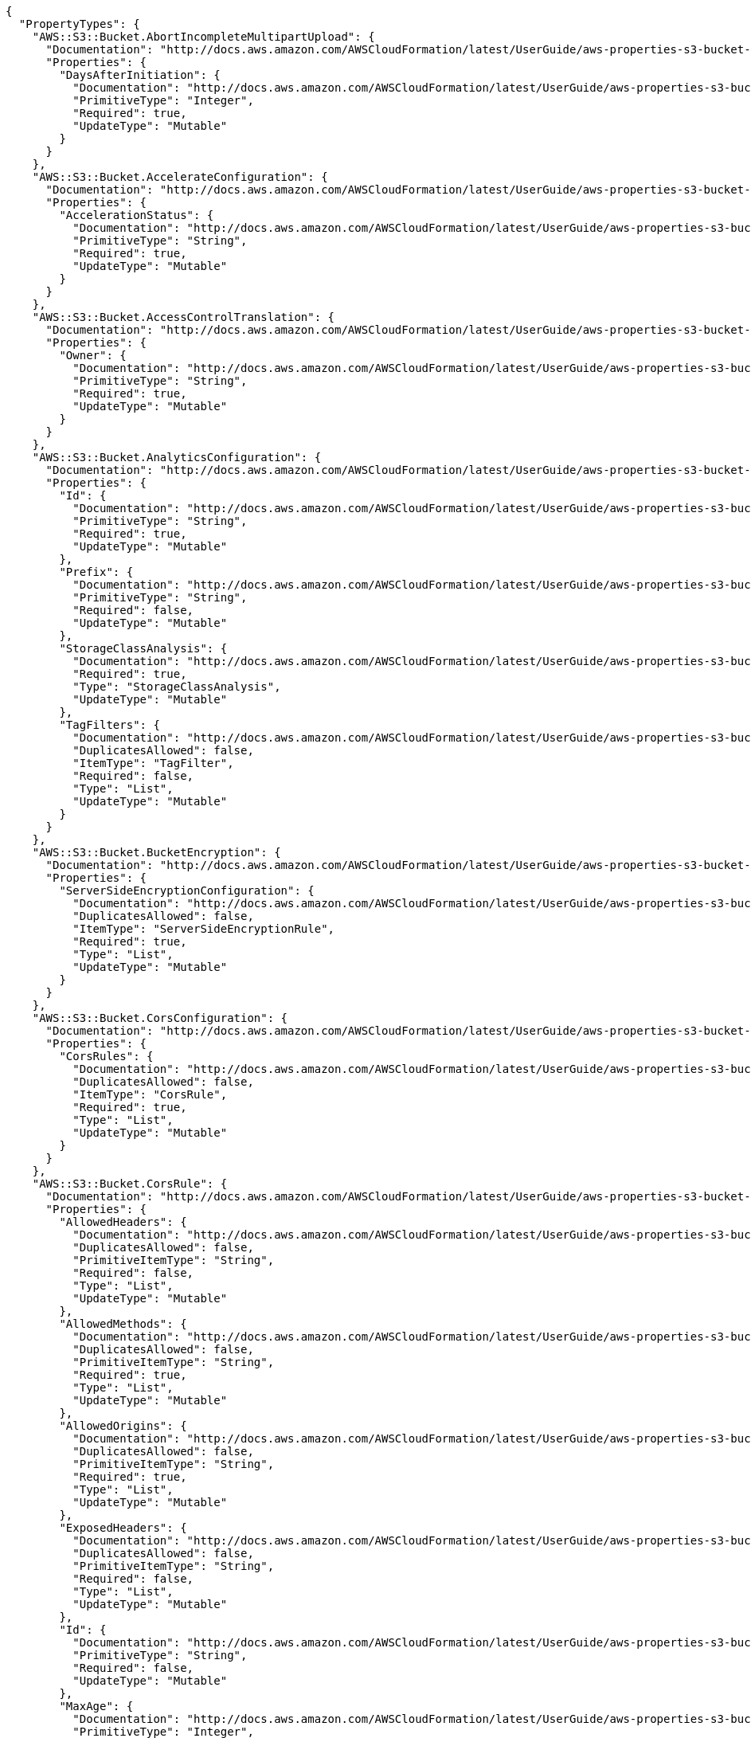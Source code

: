 [source,json]
----
{
  "PropertyTypes": {
    "AWS::S3::Bucket.AbortIncompleteMultipartUpload": {
      "Documentation": "http://docs.aws.amazon.com/AWSCloudFormation/latest/UserGuide/aws-properties-s3-bucket-abortincompletemultipartupload.html",
      "Properties": {
        "DaysAfterInitiation": {
          "Documentation": "http://docs.aws.amazon.com/AWSCloudFormation/latest/UserGuide/aws-properties-s3-bucket-abortincompletemultipartupload.html#cfn-s3-bucket-abortincompletemultipartupload-daysafterinitiation",
          "PrimitiveType": "Integer",
          "Required": true,
          "UpdateType": "Mutable"
        }
      }
    },
    "AWS::S3::Bucket.AccelerateConfiguration": {
      "Documentation": "http://docs.aws.amazon.com/AWSCloudFormation/latest/UserGuide/aws-properties-s3-bucket-accelerateconfiguration.html",
      "Properties": {
        "AccelerationStatus": {
          "Documentation": "http://docs.aws.amazon.com/AWSCloudFormation/latest/UserGuide/aws-properties-s3-bucket-accelerateconfiguration.html#cfn-s3-bucket-accelerateconfiguration-accelerationstatus",
          "PrimitiveType": "String",
          "Required": true,
          "UpdateType": "Mutable"
        }
      }
    },
    "AWS::S3::Bucket.AccessControlTranslation": {
      "Documentation": "http://docs.aws.amazon.com/AWSCloudFormation/latest/UserGuide/aws-properties-s3-bucket-accesscontroltranslation.html",
      "Properties": {
        "Owner": {
          "Documentation": "http://docs.aws.amazon.com/AWSCloudFormation/latest/UserGuide/aws-properties-s3-bucket-accesscontroltranslation.html#cfn-s3-bucket-accesscontroltranslation-owner",
          "PrimitiveType": "String",
          "Required": true,
          "UpdateType": "Mutable"
        }
      }
    },
    "AWS::S3::Bucket.AnalyticsConfiguration": {
      "Documentation": "http://docs.aws.amazon.com/AWSCloudFormation/latest/UserGuide/aws-properties-s3-bucket-analyticsconfiguration.html",
      "Properties": {
        "Id": {
          "Documentation": "http://docs.aws.amazon.com/AWSCloudFormation/latest/UserGuide/aws-properties-s3-bucket-analyticsconfiguration.html#cfn-s3-bucket-analyticsconfiguration-id",
          "PrimitiveType": "String",
          "Required": true,
          "UpdateType": "Mutable"
        },
        "Prefix": {
          "Documentation": "http://docs.aws.amazon.com/AWSCloudFormation/latest/UserGuide/aws-properties-s3-bucket-analyticsconfiguration.html#cfn-s3-bucket-analyticsconfiguration-prefix",
          "PrimitiveType": "String",
          "Required": false,
          "UpdateType": "Mutable"
        },
        "StorageClassAnalysis": {
          "Documentation": "http://docs.aws.amazon.com/AWSCloudFormation/latest/UserGuide/aws-properties-s3-bucket-analyticsconfiguration.html#cfn-s3-bucket-analyticsconfiguration-storageclassanalysis",
          "Required": true,
          "Type": "StorageClassAnalysis",
          "UpdateType": "Mutable"
        },
        "TagFilters": {
          "Documentation": "http://docs.aws.amazon.com/AWSCloudFormation/latest/UserGuide/aws-properties-s3-bucket-analyticsconfiguration.html#cfn-s3-bucket-analyticsconfiguration-tagfilters",
          "DuplicatesAllowed": false,
          "ItemType": "TagFilter",
          "Required": false,
          "Type": "List",
          "UpdateType": "Mutable"
        }
      }
    },
    "AWS::S3::Bucket.BucketEncryption": {
      "Documentation": "http://docs.aws.amazon.com/AWSCloudFormation/latest/UserGuide/aws-properties-s3-bucket-bucketencryption.html",
      "Properties": {
        "ServerSideEncryptionConfiguration": {
          "Documentation": "http://docs.aws.amazon.com/AWSCloudFormation/latest/UserGuide/aws-properties-s3-bucket-bucketencryption.html#cfn-s3-bucket-bucketencryption-serversideencryptionconfiguration",
          "DuplicatesAllowed": false,
          "ItemType": "ServerSideEncryptionRule",
          "Required": true,
          "Type": "List",
          "UpdateType": "Mutable"
        }
      }
    },
    "AWS::S3::Bucket.CorsConfiguration": {
      "Documentation": "http://docs.aws.amazon.com/AWSCloudFormation/latest/UserGuide/aws-properties-s3-bucket-cors.html",
      "Properties": {
        "CorsRules": {
          "Documentation": "http://docs.aws.amazon.com/AWSCloudFormation/latest/UserGuide/aws-properties-s3-bucket-cors.html#cfn-s3-bucket-cors-corsrule",
          "DuplicatesAllowed": false,
          "ItemType": "CorsRule",
          "Required": true,
          "Type": "List",
          "UpdateType": "Mutable"
        }
      }
    },
    "AWS::S3::Bucket.CorsRule": {
      "Documentation": "http://docs.aws.amazon.com/AWSCloudFormation/latest/UserGuide/aws-properties-s3-bucket-cors-corsrule.html",
      "Properties": {
        "AllowedHeaders": {
          "Documentation": "http://docs.aws.amazon.com/AWSCloudFormation/latest/UserGuide/aws-properties-s3-bucket-cors-corsrule.html#cfn-s3-bucket-cors-corsrule-allowedheaders",
          "DuplicatesAllowed": false,
          "PrimitiveItemType": "String",
          "Required": false,
          "Type": "List",
          "UpdateType": "Mutable"
        },
        "AllowedMethods": {
          "Documentation": "http://docs.aws.amazon.com/AWSCloudFormation/latest/UserGuide/aws-properties-s3-bucket-cors-corsrule.html#cfn-s3-bucket-cors-corsrule-allowedmethods",
          "DuplicatesAllowed": false,
          "PrimitiveItemType": "String",
          "Required": true,
          "Type": "List",
          "UpdateType": "Mutable"
        },
        "AllowedOrigins": {
          "Documentation": "http://docs.aws.amazon.com/AWSCloudFormation/latest/UserGuide/aws-properties-s3-bucket-cors-corsrule.html#cfn-s3-bucket-cors-corsrule-allowedorigins",
          "DuplicatesAllowed": false,
          "PrimitiveItemType": "String",
          "Required": true,
          "Type": "List",
          "UpdateType": "Mutable"
        },
        "ExposedHeaders": {
          "Documentation": "http://docs.aws.amazon.com/AWSCloudFormation/latest/UserGuide/aws-properties-s3-bucket-cors-corsrule.html#cfn-s3-bucket-cors-corsrule-exposedheaders",
          "DuplicatesAllowed": false,
          "PrimitiveItemType": "String",
          "Required": false,
          "Type": "List",
          "UpdateType": "Mutable"
        },
        "Id": {
          "Documentation": "http://docs.aws.amazon.com/AWSCloudFormation/latest/UserGuide/aws-properties-s3-bucket-cors-corsrule.html#cfn-s3-bucket-cors-corsrule-id",
          "PrimitiveType": "String",
          "Required": false,
          "UpdateType": "Mutable"
        },
        "MaxAge": {
          "Documentation": "http://docs.aws.amazon.com/AWSCloudFormation/latest/UserGuide/aws-properties-s3-bucket-cors-corsrule.html#cfn-s3-bucket-cors-corsrule-maxage",
          "PrimitiveType": "Integer",
          "Required": false,
          "UpdateType": "Mutable"
        }
      }
    },
    "AWS::S3::Bucket.DataExport": {
      "Documentation": "http://docs.aws.amazon.com/AWSCloudFormation/latest/UserGuide/aws-properties-s3-bucket-dataexport.html",
      "Properties": {
        "Destination": {
          "Documentation": "http://docs.aws.amazon.com/AWSCloudFormation/latest/UserGuide/aws-properties-s3-bucket-dataexport.html#cfn-s3-bucket-dataexport-destination",
          "Required": true,
          "Type": "Destination",
          "UpdateType": "Mutable"
        },
        "OutputSchemaVersion": {
          "Documentation": "http://docs.aws.amazon.com/AWSCloudFormation/latest/UserGuide/aws-properties-s3-bucket-dataexport.html#cfn-s3-bucket-dataexport-outputschemaversion",
          "PrimitiveType": "String",
          "Required": true,
          "UpdateType": "Mutable"
        }
      }
    },
    "AWS::S3::Bucket.Destination": {
      "Documentation": "http://docs.aws.amazon.com/AWSCloudFormation/latest/UserGuide/aws-properties-s3-bucket-destination.html",
      "Properties": {
        "BucketAccountId": {
          "Documentation": "http://docs.aws.amazon.com/AWSCloudFormation/latest/UserGuide/aws-properties-s3-bucket-destination.html#cfn-s3-bucket-destination-bucketaccountid",
          "PrimitiveType": "String",
          "Required": false,
          "UpdateType": "Mutable"
        },
        "BucketArn": {
          "Documentation": "http://docs.aws.amazon.com/AWSCloudFormation/latest/UserGuide/aws-properties-s3-bucket-destination.html#cfn-s3-bucket-destination-bucketarn",
          "PrimitiveType": "String",
          "Required": true,
          "UpdateType": "Mutable"
        },
        "Format": {
          "Documentation": "http://docs.aws.amazon.com/AWSCloudFormation/latest/UserGuide/aws-properties-s3-bucket-destination.html#cfn-s3-bucket-destination-format",
          "PrimitiveType": "String",
          "Required": true,
          "UpdateType": "Mutable"
        },
        "Prefix": {
          "Documentation": "http://docs.aws.amazon.com/AWSCloudFormation/latest/UserGuide/aws-properties-s3-bucket-destination.html#cfn-s3-bucket-destination-prefix",
          "PrimitiveType": "String",
          "Required": false,
          "UpdateType": "Mutable"
        }
      }
    },
    "AWS::S3::Bucket.EncryptionConfiguration": {
      "Documentation": "http://docs.aws.amazon.com/AWSCloudFormation/latest/UserGuide/aws-properties-s3-bucket-encryptionconfiguration.html",
      "Properties": {
        "ReplicaKmsKeyID": {
          "Documentation": "http://docs.aws.amazon.com/AWSCloudFormation/latest/UserGuide/aws-properties-s3-bucket-encryptionconfiguration.html#cfn-s3-bucket-encryptionconfiguration-replicakmskeyid",
          "PrimitiveType": "String",
          "Required": true,
          "UpdateType": "Mutable"
        }
      }
    },
    "AWS::S3::Bucket.FilterRule": {
      "Documentation": "http://docs.aws.amazon.com/AWSCloudFormation/latest/UserGuide/aws-properties-s3-bucket-notificationconfiguration-config-filter-s3key-rules.html",
      "Properties": {
        "Name": {
          "Documentation": "http://docs.aws.amazon.com/AWSCloudFormation/latest/UserGuide/aws-properties-s3-bucket-notificationconfiguration-config-filter-s3key-rules.html#cfn-s3-bucket-notificationconfiguraiton-config-filter-s3key-rules-name",
          "PrimitiveType": "String",
          "Required": true,
          "UpdateType": "Mutable"
        },
        "Value": {
          "Documentation": "http://docs.aws.amazon.com/AWSCloudFormation/latest/UserGuide/aws-properties-s3-bucket-notificationconfiguration-config-filter-s3key-rules.html#cfn-s3-bucket-notificationconfiguraiton-config-filter-s3key-rules-value",
          "PrimitiveType": "String",
          "Required": true,
          "UpdateType": "Mutable"
        }
      }
    },
    "AWS::S3::Bucket.InventoryConfiguration": {
      "Documentation": "http://docs.aws.amazon.com/AWSCloudFormation/latest/UserGuide/aws-properties-s3-bucket-inventoryconfiguration.html",
      "Properties": {
        "Destination": {
          "Documentation": "http://docs.aws.amazon.com/AWSCloudFormation/latest/UserGuide/aws-properties-s3-bucket-inventoryconfiguration.html#cfn-s3-bucket-inventoryconfiguration-destination",
          "Required": true,
          "Type": "Destination",
          "UpdateType": "Mutable"
        },
        "Enabled": {
          "Documentation": "http://docs.aws.amazon.com/AWSCloudFormation/latest/UserGuide/aws-properties-s3-bucket-inventoryconfiguration.html#cfn-s3-bucket-inventoryconfiguration-enabled",
          "PrimitiveType": "Boolean",
          "Required": true,
          "UpdateType": "Mutable"
        },
        "Id": {
          "Documentation": "http://docs.aws.amazon.com/AWSCloudFormation/latest/UserGuide/aws-properties-s3-bucket-inventoryconfiguration.html#cfn-s3-bucket-inventoryconfiguration-id",
          "PrimitiveType": "String",
          "Required": true,
          "UpdateType": "Mutable"
        },
        "IncludedObjectVersions": {
          "Documentation": "http://docs.aws.amazon.com/AWSCloudFormation/latest/UserGuide/aws-properties-s3-bucket-inventoryconfiguration.html#cfn-s3-bucket-inventoryconfiguration-includedobjectversions",
          "PrimitiveType": "String",
          "Required": true,
          "UpdateType": "Mutable"
        },
        "OptionalFields": {
          "Documentation": "http://docs.aws.amazon.com/AWSCloudFormation/latest/UserGuide/aws-properties-s3-bucket-inventoryconfiguration.html#cfn-s3-bucket-inventoryconfiguration-optionalfields",
          "DuplicatesAllowed": false,
          "PrimitiveItemType": "String",
          "Required": false,
          "Type": "List",
          "UpdateType": "Mutable"
        },
        "Prefix": {
          "Documentation": "http://docs.aws.amazon.com/AWSCloudFormation/latest/UserGuide/aws-properties-s3-bucket-inventoryconfiguration.html#cfn-s3-bucket-inventoryconfiguration-prefix",
          "PrimitiveType": "String",
          "Required": false,
          "UpdateType": "Mutable"
        },
        "ScheduleFrequency": {
          "Documentation": "http://docs.aws.amazon.com/AWSCloudFormation/latest/UserGuide/aws-properties-s3-bucket-inventoryconfiguration.html#cfn-s3-bucket-inventoryconfiguration-schedulefrequency",
          "PrimitiveType": "String",
          "Required": true,
          "UpdateType": "Mutable"
        }
      }
    },
    "AWS::S3::Bucket.LambdaConfiguration": {
      "Documentation": "http://docs.aws.amazon.com/AWSCloudFormation/latest/UserGuide/aws-properties-s3-bucket-notificationconfig-lambdaconfig.html",
      "Properties": {
        "Event": {
          "Documentation": "http://docs.aws.amazon.com/AWSCloudFormation/latest/UserGuide/aws-properties-s3-bucket-notificationconfig-lambdaconfig.html#cfn-s3-bucket-notificationconfig-lambdaconfig-event",
          "PrimitiveType": "String",
          "Required": true,
          "UpdateType": "Mutable"
        },
        "Filter": {
          "Documentation": "http://docs.aws.amazon.com/AWSCloudFormation/latest/UserGuide/aws-properties-s3-bucket-notificationconfig-lambdaconfig.html#cfn-s3-bucket-notificationconfig-lambdaconfig-filter",
          "Required": false,
          "Type": "NotificationFilter",
          "UpdateType": "Mutable"
        },
        "Function": {
          "Documentation": "http://docs.aws.amazon.com/AWSCloudFormation/latest/UserGuide/aws-properties-s3-bucket-notificationconfig-lambdaconfig.html#cfn-s3-bucket-notificationconfig-lambdaconfig-function",
          "PrimitiveType": "String",
          "Required": true,
          "UpdateType": "Mutable"
        }
      }
    },
    "AWS::S3::Bucket.LifecycleConfiguration": {
      "Documentation": "http://docs.aws.amazon.com/AWSCloudFormation/latest/UserGuide/aws-properties-s3-bucket-lifecycleconfig.html",
      "Properties": {
        "Rules": {
          "Documentation": "http://docs.aws.amazon.com/AWSCloudFormation/latest/UserGuide/aws-properties-s3-bucket-lifecycleconfig.html#cfn-s3-bucket-lifecycleconfig-rules",
          "DuplicatesAllowed": false,
          "ItemType": "Rule",
          "Required": true,
          "Type": "List",
          "UpdateType": "Mutable"
        }
      }
    },
    "AWS::S3::Bucket.LoggingConfiguration": {
      "Documentation": "http://docs.aws.amazon.com/AWSCloudFormation/latest/UserGuide/aws-properties-s3-bucket-loggingconfig.html",
      "Properties": {
        "DestinationBucketName": {
          "Documentation": "http://docs.aws.amazon.com/AWSCloudFormation/latest/UserGuide/aws-properties-s3-bucket-loggingconfig.html#cfn-s3-bucket-loggingconfig-destinationbucketname",
          "PrimitiveType": "String",
          "Required": false,
          "UpdateType": "Mutable"
        },
        "LogFilePrefix": {
          "Documentation": "http://docs.aws.amazon.com/AWSCloudFormation/latest/UserGuide/aws-properties-s3-bucket-loggingconfig.html#cfn-s3-bucket-loggingconfig-logfileprefix",
          "PrimitiveType": "String",
          "Required": false,
          "UpdateType": "Mutable"
        }
      }
    },
    "AWS::S3::Bucket.MetricsConfiguration": {
      "Documentation": "http://docs.aws.amazon.com/AWSCloudFormation/latest/UserGuide/aws-properties-s3-bucket-metricsconfiguration.html",
      "Properties": {
        "Id": {
          "Documentation": "http://docs.aws.amazon.com/AWSCloudFormation/latest/UserGuide/aws-properties-s3-bucket-metricsconfiguration.html#cfn-s3-bucket-metricsconfiguration-id",
          "PrimitiveType": "String",
          "Required": true,
          "UpdateType": "Mutable"
        },
        "Prefix": {
          "Documentation": "http://docs.aws.amazon.com/AWSCloudFormation/latest/UserGuide/aws-properties-s3-bucket-metricsconfiguration.html#cfn-s3-bucket-metricsconfiguration-prefix",
          "PrimitiveType": "String",
          "Required": false,
          "UpdateType": "Mutable"
        },
        "TagFilters": {
          "Documentation": "http://docs.aws.amazon.com/AWSCloudFormation/latest/UserGuide/aws-properties-s3-bucket-metricsconfiguration.html#cfn-s3-bucket-metricsconfiguration-tagfilters",
          "DuplicatesAllowed": false,
          "ItemType": "TagFilter",
          "Required": false,
          "Type": "List",
          "UpdateType": "Mutable"
        }
      }
    },
    "AWS::S3::Bucket.NoncurrentVersionTransition": {
      "Documentation": "http://docs.aws.amazon.com/AWSCloudFormation/latest/UserGuide/aws-properties-s3-bucket-lifecycleconfig-rule-noncurrentversiontransition.html",
      "Properties": {
        "StorageClass": {
          "Documentation": "http://docs.aws.amazon.com/AWSCloudFormation/latest/UserGuide/aws-properties-s3-bucket-lifecycleconfig-rule-noncurrentversiontransition.html#cfn-s3-bucket-lifecycleconfig-rule-noncurrentversiontransition-storageclass",
          "PrimitiveType": "String",
          "Required": true,
          "UpdateType": "Mutable"
        },
        "TransitionInDays": {
          "Documentation": "http://docs.aws.amazon.com/AWSCloudFormation/latest/UserGuide/aws-properties-s3-bucket-lifecycleconfig-rule-noncurrentversiontransition.html#cfn-s3-bucket-lifecycleconfig-rule-noncurrentversiontransition-transitionindays",
          "PrimitiveType": "Integer",
          "Required": true,
          "UpdateType": "Mutable"
        }
      }
    },
    "AWS::S3::Bucket.NotificationConfiguration": {
      "Documentation": "http://docs.aws.amazon.com/AWSCloudFormation/latest/UserGuide/aws-properties-s3-bucket-notificationconfig.html",
      "Properties": {
        "LambdaConfigurations": {
          "Documentation": "http://docs.aws.amazon.com/AWSCloudFormation/latest/UserGuide/aws-properties-s3-bucket-notificationconfig.html#cfn-s3-bucket-notificationconfig-lambdaconfig",
          "DuplicatesAllowed": false,
          "ItemType": "LambdaConfiguration",
          "Required": false,
          "Type": "List",
          "UpdateType": "Mutable"
        },
        "QueueConfigurations": {
          "Documentation": "http://docs.aws.amazon.com/AWSCloudFormation/latest/UserGuide/aws-properties-s3-bucket-notificationconfig.html#cfn-s3-bucket-notificationconfig-queueconfig",
          "DuplicatesAllowed": false,
          "ItemType": "QueueConfiguration",
          "Required": false,
          "Type": "List",
          "UpdateType": "Mutable"
        },
        "TopicConfigurations": {
          "Documentation": "http://docs.aws.amazon.com/AWSCloudFormation/latest/UserGuide/aws-properties-s3-bucket-notificationconfig.html#cfn-s3-bucket-notificationconfig-topicconfig",
          "DuplicatesAllowed": false,
          "ItemType": "TopicConfiguration",
          "Required": false,
          "Type": "List",
          "UpdateType": "Mutable"
        }
      }
    },
    "AWS::S3::Bucket.NotificationFilter": {
      "Documentation": "http://docs.aws.amazon.com/AWSCloudFormation/latest/UserGuide/aws-properties-s3-bucket-notificationconfiguration-config-filter.html",
      "Properties": {
        "S3Key": {
          "Documentation": "http://docs.aws.amazon.com/AWSCloudFormation/latest/UserGuide/aws-properties-s3-bucket-notificationconfiguration-config-filter.html#cfn-s3-bucket-notificationconfiguraiton-config-filter-s3key",
          "Required": true,
          "Type": "S3KeyFilter",
          "UpdateType": "Mutable"
        }
      }
    },
    "AWS::S3::Bucket.PublicAccessBlockConfiguration": {
      "Documentation": "http://docs.aws.amazon.com/AWSCloudFormation/latest/UserGuide/aws-properties-s3-bucket-publicaccessblockconfiguration.html",
      "Properties": {
        "BlockPublicAcls": {
          "Documentation": "http://docs.aws.amazon.com/AWSCloudFormation/latest/UserGuide/aws-properties-s3-bucket-publicaccessblockconfiguration.html#cfn-s3-bucket-publicaccessblockconfiguration-blockpublicacls",
          "PrimitiveType": "Boolean",
          "Required": false,
          "UpdateType": "Mutable"
        },
        "BlockPublicPolicy": {
          "Documentation": "http://docs.aws.amazon.com/AWSCloudFormation/latest/UserGuide/aws-properties-s3-bucket-publicaccessblockconfiguration.html#cfn-s3-bucket-publicaccessblockconfiguration-blockpublicpolicy",
          "PrimitiveType": "Boolean",
          "Required": false,
          "UpdateType": "Mutable"
        },
        "IgnorePublicAcls": {
          "Documentation": "http://docs.aws.amazon.com/AWSCloudFormation/latest/UserGuide/aws-properties-s3-bucket-publicaccessblockconfiguration.html#cfn-s3-bucket-publicaccessblockconfiguration-ignorepublicacls",
          "PrimitiveType": "Boolean",
          "Required": false,
          "UpdateType": "Mutable"
        },
        "RestrictPublicBuckets": {
          "Documentation": "http://docs.aws.amazon.com/AWSCloudFormation/latest/UserGuide/aws-properties-s3-bucket-publicaccessblockconfiguration.html#cfn-s3-bucket-publicaccessblockconfiguration-restrictpublicbuckets",
          "PrimitiveType": "Boolean",
          "Required": false,
          "UpdateType": "Mutable"
        }
      }
    },
    "AWS::S3::Bucket.QueueConfiguration": {
      "Documentation": "http://docs.aws.amazon.com/AWSCloudFormation/latest/UserGuide/aws-properties-s3-bucket-notificationconfig-queueconfig.html",
      "Properties": {
        "Event": {
          "Documentation": "http://docs.aws.amazon.com/AWSCloudFormation/latest/UserGuide/aws-properties-s3-bucket-notificationconfig-queueconfig.html#cfn-s3-bucket-notificationconfig-queueconfig-event",
          "PrimitiveType": "String",
          "Required": true,
          "UpdateType": "Mutable"
        },
        "Filter": {
          "Documentation": "http://docs.aws.amazon.com/AWSCloudFormation/latest/UserGuide/aws-properties-s3-bucket-notificationconfig-queueconfig.html#cfn-s3-bucket-notificationconfig-queueconfig-filter",
          "Required": false,
          "Type": "NotificationFilter",
          "UpdateType": "Mutable"
        },
        "Queue": {
          "Documentation": "http://docs.aws.amazon.com/AWSCloudFormation/latest/UserGuide/aws-properties-s3-bucket-notificationconfig-queueconfig.html#cfn-s3-bucket-notificationconfig-queueconfig-queue",
          "PrimitiveType": "String",
          "Required": true,
          "UpdateType": "Mutable"
        }
      }
    },
    "AWS::S3::Bucket.RedirectAllRequestsTo": {
      "Documentation": "http://docs.aws.amazon.com/AWSCloudFormation/latest/UserGuide/aws-properties-s3-websiteconfiguration-redirectallrequeststo.html",
      "Properties": {
        "HostName": {
          "Documentation": "http://docs.aws.amazon.com/AWSCloudFormation/latest/UserGuide/aws-properties-s3-websiteconfiguration-redirectallrequeststo.html#cfn-s3-websiteconfiguration-redirectallrequeststo-hostname",
          "PrimitiveType": "String",
          "Required": true,
          "UpdateType": "Mutable"
        },
        "Protocol": {
          "Documentation": "http://docs.aws.amazon.com/AWSCloudFormation/latest/UserGuide/aws-properties-s3-websiteconfiguration-redirectallrequeststo.html#cfn-s3-websiteconfiguration-redirectallrequeststo-protocol",
          "PrimitiveType": "String",
          "Required": false,
          "UpdateType": "Mutable"
        }
      }
    },
    "AWS::S3::Bucket.RedirectRule": {
      "Documentation": "http://docs.aws.amazon.com/AWSCloudFormation/latest/UserGuide/aws-properties-s3-websiteconfiguration-routingrules-redirectrule.html",
      "Properties": {
        "HostName": {
          "Documentation": "http://docs.aws.amazon.com/AWSCloudFormation/latest/UserGuide/aws-properties-s3-websiteconfiguration-routingrules-redirectrule.html#cfn-s3-websiteconfiguration-redirectrule-hostname",
          "PrimitiveType": "String",
          "Required": false,
          "UpdateType": "Mutable"
        },
        "HttpRedirectCode": {
          "Documentation": "http://docs.aws.amazon.com/AWSCloudFormation/latest/UserGuide/aws-properties-s3-websiteconfiguration-routingrules-redirectrule.html#cfn-s3-websiteconfiguration-redirectrule-httpredirectcode",
          "PrimitiveType": "String",
          "Required": false,
          "UpdateType": "Mutable"
        },
        "Protocol": {
          "Documentation": "http://docs.aws.amazon.com/AWSCloudFormation/latest/UserGuide/aws-properties-s3-websiteconfiguration-routingrules-redirectrule.html#cfn-s3-websiteconfiguration-redirectrule-protocol",
          "PrimitiveType": "String",
          "Required": false,
          "UpdateType": "Mutable"
        },
        "ReplaceKeyPrefixWith": {
          "Documentation": "http://docs.aws.amazon.com/AWSCloudFormation/latest/UserGuide/aws-properties-s3-websiteconfiguration-routingrules-redirectrule.html#cfn-s3-websiteconfiguration-redirectrule-replacekeyprefixwith",
          "PrimitiveType": "String",
          "Required": false,
          "UpdateType": "Mutable"
        },
        "ReplaceKeyWith": {
          "Documentation": "http://docs.aws.amazon.com/AWSCloudFormation/latest/UserGuide/aws-properties-s3-websiteconfiguration-routingrules-redirectrule.html#cfn-s3-websiteconfiguration-redirectrule-replacekeywith",
          "PrimitiveType": "String",
          "Required": false,
          "UpdateType": "Mutable"
        }
      }
    },
    "AWS::S3::Bucket.ReplicationConfiguration": {
      "Documentation": "http://docs.aws.amazon.com/AWSCloudFormation/latest/UserGuide/aws-properties-s3-bucket-replicationconfiguration.html",
      "Properties": {
        "Role": {
          "Documentation": "http://docs.aws.amazon.com/AWSCloudFormation/latest/UserGuide/aws-properties-s3-bucket-replicationconfiguration.html#cfn-s3-bucket-replicationconfiguration-role",
          "PrimitiveType": "String",
          "Required": true,
          "UpdateType": "Mutable"
        },
        "Rules": {
          "Documentation": "http://docs.aws.amazon.com/AWSCloudFormation/latest/UserGuide/aws-properties-s3-bucket-replicationconfiguration.html#cfn-s3-bucket-replicationconfiguration-rules",
          "DuplicatesAllowed": false,
          "ItemType": "ReplicationRule",
          "Required": true,
          "Type": "List",
          "UpdateType": "Mutable"
        }
      }
    },
    "AWS::S3::Bucket.ReplicationDestination": {
      "Documentation": "http://docs.aws.amazon.com/AWSCloudFormation/latest/UserGuide/aws-properties-s3-bucket-replicationconfiguration-rules-destination.html",
      "Properties": {
        "AccessControlTranslation": {
          "Documentation": "http://docs.aws.amazon.com/AWSCloudFormation/latest/UserGuide/aws-properties-s3-bucket-replicationconfiguration-rules-destination.html#cfn-s3-bucket-replicationdestination-accesscontroltranslation",
          "Required": false,
          "Type": "AccessControlTranslation",
          "UpdateType": "Mutable"
        },
        "Account": {
          "Documentation": "http://docs.aws.amazon.com/AWSCloudFormation/latest/UserGuide/aws-properties-s3-bucket-replicationconfiguration-rules-destination.html#cfn-s3-bucket-replicationdestination-account",
          "PrimitiveType": "String",
          "Required": false,
          "UpdateType": "Mutable"
        },
        "Bucket": {
          "Documentation": "http://docs.aws.amazon.com/AWSCloudFormation/latest/UserGuide/aws-properties-s3-bucket-replicationconfiguration-rules-destination.html#cfn-s3-bucket-replicationconfiguration-rules-destination-bucket",
          "PrimitiveType": "String",
          "Required": true,
          "UpdateType": "Mutable"
        },
        "EncryptionConfiguration": {
          "Documentation": "http://docs.aws.amazon.com/AWSCloudFormation/latest/UserGuide/aws-properties-s3-bucket-replicationconfiguration-rules-destination.html#cfn-s3-bucket-replicationdestination-encryptionconfiguration",
          "Required": false,
          "Type": "EncryptionConfiguration",
          "UpdateType": "Mutable"
        },
        "StorageClass": {
          "Documentation": "http://docs.aws.amazon.com/AWSCloudFormation/latest/UserGuide/aws-properties-s3-bucket-replicationconfiguration-rules-destination.html#cfn-s3-bucket-replicationconfiguration-rules-destination-storageclass",
          "PrimitiveType": "String",
          "Required": false,
          "UpdateType": "Mutable"
        }
      }
    },
    "AWS::S3::Bucket.ReplicationRule": {
      "Documentation": "http://docs.aws.amazon.com/AWSCloudFormation/latest/UserGuide/aws-properties-s3-bucket-replicationconfiguration-rules.html",
      "Properties": {
        "Destination": {
          "Documentation": "http://docs.aws.amazon.com/AWSCloudFormation/latest/UserGuide/aws-properties-s3-bucket-replicationconfiguration-rules.html#cfn-s3-bucket-replicationconfiguration-rules-destination",
          "Required": true,
          "Type": "ReplicationDestination",
          "UpdateType": "Mutable"
        },
        "Id": {
          "Documentation": "http://docs.aws.amazon.com/AWSCloudFormation/latest/UserGuide/aws-properties-s3-bucket-replicationconfiguration-rules.html#cfn-s3-bucket-replicationconfiguration-rules-id",
          "PrimitiveType": "String",
          "Required": false,
          "UpdateType": "Mutable"
        },
        "Prefix": {
          "Documentation": "http://docs.aws.amazon.com/AWSCloudFormation/latest/UserGuide/aws-properties-s3-bucket-replicationconfiguration-rules.html#cfn-s3-bucket-replicationconfiguration-rules-prefix",
          "PrimitiveType": "String",
          "Required": true,
          "UpdateType": "Mutable"
        },
        "SourceSelectionCriteria": {
          "Documentation": "http://docs.aws.amazon.com/AWSCloudFormation/latest/UserGuide/aws-properties-s3-bucket-replicationconfiguration-rules.html#cfn-s3-bucket-replicationrule-sourceselectioncriteria",
          "Required": false,
          "Type": "SourceSelectionCriteria",
          "UpdateType": "Mutable"
        },
        "Status": {
          "Documentation": "http://docs.aws.amazon.com/AWSCloudFormation/latest/UserGuide/aws-properties-s3-bucket-replicationconfiguration-rules.html#cfn-s3-bucket-replicationconfiguration-rules-status",
          "PrimitiveType": "String",
          "Required": true,
          "UpdateType": "Mutable"
        }
      }
    },
    "AWS::S3::Bucket.RoutingRule": {
      "Documentation": "http://docs.aws.amazon.com/AWSCloudFormation/latest/UserGuide/aws-properties-s3-websiteconfiguration-routingrules.html",
      "Properties": {
        "RedirectRule": {
          "Documentation": "http://docs.aws.amazon.com/AWSCloudFormation/latest/UserGuide/aws-properties-s3-websiteconfiguration-routingrules.html#cfn-s3-websiteconfiguration-routingrules-redirectrule",
          "Required": true,
          "Type": "RedirectRule",
          "UpdateType": "Mutable"
        },
        "RoutingRuleCondition": {
          "Documentation": "http://docs.aws.amazon.com/AWSCloudFormation/latest/UserGuide/aws-properties-s3-websiteconfiguration-routingrules.html#cfn-s3-websiteconfiguration-routingrules-routingrulecondition",
          "Required": false,
          "Type": "RoutingRuleCondition",
          "UpdateType": "Mutable"
        }
      }
    },
    "AWS::S3::Bucket.RoutingRuleCondition": {
      "Documentation": "http://docs.aws.amazon.com/AWSCloudFormation/latest/UserGuide/aws-properties-s3-websiteconfiguration-routingrules-routingrulecondition.html",
      "Properties": {
        "HttpErrorCodeReturnedEquals": {
          "Documentation": "http://docs.aws.amazon.com/AWSCloudFormation/latest/UserGuide/aws-properties-s3-websiteconfiguration-routingrules-routingrulecondition.html#cfn-s3-websiteconfiguration-routingrules-routingrulecondition-httperrorcodereturnedequals",
          "PrimitiveType": "String",
          "Required": false,
          "UpdateType": "Mutable"
        },
        "KeyPrefixEquals": {
          "Documentation": "http://docs.aws.amazon.com/AWSCloudFormation/latest/UserGuide/aws-properties-s3-websiteconfiguration-routingrules-routingrulecondition.html#cfn-s3-websiteconfiguration-routingrules-routingrulecondition-keyprefixequals",
          "PrimitiveType": "String",
          "Required": false,
          "UpdateType": "Mutable"
        }
      }
    },
    "AWS::S3::Bucket.Rule": {
      "Documentation": "http://docs.aws.amazon.com/AWSCloudFormation/latest/UserGuide/aws-properties-s3-bucket-lifecycleconfig-rule.html",
      "Properties": {
        "AbortIncompleteMultipartUpload": {
          "Documentation": "http://docs.aws.amazon.com/AWSCloudFormation/latest/UserGuide/aws-properties-s3-bucket-lifecycleconfig-rule.html#cfn-s3-bucket-rule-abortincompletemultipartupload",
          "Required": false,
          "Type": "AbortIncompleteMultipartUpload",
          "UpdateType": "Mutable"
        },
        "ExpirationDate": {
          "Documentation": "http://docs.aws.amazon.com/AWSCloudFormation/latest/UserGuide/aws-properties-s3-bucket-lifecycleconfig-rule.html#cfn-s3-bucket-lifecycleconfig-rule-expirationdate",
          "PrimitiveType": "Timestamp",
          "Required": false,
          "UpdateType": "Mutable"
        },
        "ExpirationInDays": {
          "Documentation": "http://docs.aws.amazon.com/AWSCloudFormation/latest/UserGuide/aws-properties-s3-bucket-lifecycleconfig-rule.html#cfn-s3-bucket-lifecycleconfig-rule-expirationindays",
          "PrimitiveType": "Integer",
          "Required": false,
          "UpdateType": "Mutable"
        },
        "Id": {
          "Documentation": "http://docs.aws.amazon.com/AWSCloudFormation/latest/UserGuide/aws-properties-s3-bucket-lifecycleconfig-rule.html#cfn-s3-bucket-lifecycleconfig-rule-id",
          "PrimitiveType": "String",
          "Required": false,
          "UpdateType": "Mutable"
        },
        "NoncurrentVersionExpirationInDays": {
          "Documentation": "http://docs.aws.amazon.com/AWSCloudFormation/latest/UserGuide/aws-properties-s3-bucket-lifecycleconfig-rule.html#cfn-s3-bucket-lifecycleconfig-rule-noncurrentversionexpirationindays",
          "PrimitiveType": "Integer",
          "Required": false,
          "UpdateType": "Mutable"
        },
        "NoncurrentVersionTransition": {
          "Documentation": "http://docs.aws.amazon.com/AWSCloudFormation/latest/UserGuide/aws-properties-s3-bucket-lifecycleconfig-rule.html#cfn-s3-bucket-lifecycleconfig-rule-noncurrentversiontransition",
          "Required": false,
          "Type": "NoncurrentVersionTransition",
          "UpdateType": "Mutable"
        },
        "NoncurrentVersionTransitions": {
          "Documentation": "http://docs.aws.amazon.com/AWSCloudFormation/latest/UserGuide/aws-properties-s3-bucket-lifecycleconfig-rule.html#cfn-s3-bucket-lifecycleconfig-rule-noncurrentversiontransitions",
          "DuplicatesAllowed": false,
          "ItemType": "NoncurrentVersionTransition",
          "Required": false,
          "Type": "List",
          "UpdateType": "Mutable"
        },
        "Prefix": {
          "Documentation": "http://docs.aws.amazon.com/AWSCloudFormation/latest/UserGuide/aws-properties-s3-bucket-lifecycleconfig-rule.html#cfn-s3-bucket-lifecycleconfig-rule-prefix",
          "PrimitiveType": "String",
          "Required": false,
          "UpdateType": "Mutable"
        },
        "Status": {
          "Documentation": "http://docs.aws.amazon.com/AWSCloudFormation/latest/UserGuide/aws-properties-s3-bucket-lifecycleconfig-rule.html#cfn-s3-bucket-lifecycleconfig-rule-status",
          "PrimitiveType": "String",
          "Required": true,
          "UpdateType": "Mutable"
        },
        "TagFilters": {
          "Documentation": "http://docs.aws.amazon.com/AWSCloudFormation/latest/UserGuide/aws-properties-s3-bucket-lifecycleconfig-rule.html#cfn-s3-bucket-rule-tagfilters",
          "DuplicatesAllowed": false,
          "ItemType": "TagFilter",
          "Required": false,
          "Type": "List",
          "UpdateType": "Mutable"
        },
        "Transition": {
          "Documentation": "http://docs.aws.amazon.com/AWSCloudFormation/latest/UserGuide/aws-properties-s3-bucket-lifecycleconfig-rule.html#cfn-s3-bucket-lifecycleconfig-rule-transition",
          "Required": false,
          "Type": "Transition",
          "UpdateType": "Mutable"
        },
        "Transitions": {
          "Documentation": "http://docs.aws.amazon.com/AWSCloudFormation/latest/UserGuide/aws-properties-s3-bucket-lifecycleconfig-rule.html#cfn-s3-bucket-lifecycleconfig-rule-transitions",
          "DuplicatesAllowed": false,
          "ItemType": "Transition",
          "Required": false,
          "Type": "List",
          "UpdateType": "Mutable"
        }
      }
    },
    "AWS::S3::Bucket.S3KeyFilter": {
      "Documentation": "http://docs.aws.amazon.com/AWSCloudFormation/latest/UserGuide/aws-properties-s3-bucket-notificationconfiguration-config-filter-s3key.html",
      "Properties": {
        "Rules": {
          "Documentation": "http://docs.aws.amazon.com/AWSCloudFormation/latest/UserGuide/aws-properties-s3-bucket-notificationconfiguration-config-filter-s3key.html#cfn-s3-bucket-notificationconfiguraiton-config-filter-s3key-rules",
          "DuplicatesAllowed": false,
          "ItemType": "FilterRule",
          "Required": true,
          "Type": "List",
          "UpdateType": "Mutable"
        }
      }
    },
    "AWS::S3::Bucket.ServerSideEncryptionByDefault": {
      "Documentation": "http://docs.aws.amazon.com/AWSCloudFormation/latest/UserGuide/aws-properties-s3-bucket-serversideencryptionbydefault.html",
      "Properties": {
        "KMSMasterKeyID": {
          "Documentation": "http://docs.aws.amazon.com/AWSCloudFormation/latest/UserGuide/aws-properties-s3-bucket-serversideencryptionbydefault.html#cfn-s3-bucket-serversideencryptionbydefault-kmsmasterkeyid",
          "PrimitiveType": "String",
          "Required": false,
          "UpdateType": "Mutable"
        },
        "SSEAlgorithm": {
          "Documentation": "http://docs.aws.amazon.com/AWSCloudFormation/latest/UserGuide/aws-properties-s3-bucket-serversideencryptionbydefault.html#cfn-s3-bucket-serversideencryptionbydefault-ssealgorithm",
          "PrimitiveType": "String",
          "Required": true,
          "UpdateType": "Mutable"
        }
      }
    },
    "AWS::S3::Bucket.ServerSideEncryptionRule": {
      "Documentation": "http://docs.aws.amazon.com/AWSCloudFormation/latest/UserGuide/aws-properties-s3-bucket-serversideencryptionrule.html",
      "Properties": {
        "ServerSideEncryptionByDefault": {
          "Documentation": "http://docs.aws.amazon.com/AWSCloudFormation/latest/UserGuide/aws-properties-s3-bucket-serversideencryptionrule.html#cfn-s3-bucket-serversideencryptionrule-serversideencryptionbydefault",
          "Required": false,
          "Type": "ServerSideEncryptionByDefault",
          "UpdateType": "Mutable"
        }
      }
    },
    "AWS::S3::Bucket.SourceSelectionCriteria": {
      "Documentation": "http://docs.aws.amazon.com/AWSCloudFormation/latest/UserGuide/aws-properties-s3-bucket-sourceselectioncriteria.html",
      "Properties": {
        "SseKmsEncryptedObjects": {
          "Documentation": "http://docs.aws.amazon.com/AWSCloudFormation/latest/UserGuide/aws-properties-s3-bucket-sourceselectioncriteria.html#cfn-s3-bucket-sourceselectioncriteria-ssekmsencryptedobjects",
          "Required": true,
          "Type": "SseKmsEncryptedObjects",
          "UpdateType": "Mutable"
        }
      }
    },
    "AWS::S3::Bucket.SseKmsEncryptedObjects": {
      "Documentation": "http://docs.aws.amazon.com/AWSCloudFormation/latest/UserGuide/aws-properties-s3-bucket-ssekmsencryptedobjects.html",
      "Properties": {
        "Status": {
          "Documentation": "http://docs.aws.amazon.com/AWSCloudFormation/latest/UserGuide/aws-properties-s3-bucket-ssekmsencryptedobjects.html#cfn-s3-bucket-ssekmsencryptedobjects-status",
          "PrimitiveType": "String",
          "Required": true,
          "UpdateType": "Mutable"
        }
      }
    },
    "AWS::S3::Bucket.StorageClassAnalysis": {
      "Documentation": "http://docs.aws.amazon.com/AWSCloudFormation/latest/UserGuide/aws-properties-s3-bucket-storageclassanalysis.html",
      "Properties": {
        "DataExport": {
          "Documentation": "http://docs.aws.amazon.com/AWSCloudFormation/latest/UserGuide/aws-properties-s3-bucket-storageclassanalysis.html#cfn-s3-bucket-storageclassanalysis-dataexport",
          "Required": false,
          "Type": "DataExport",
          "UpdateType": "Mutable"
        }
      }
    },
    "AWS::S3::Bucket.TagFilter": {
      "Documentation": "http://docs.aws.amazon.com/AWSCloudFormation/latest/UserGuide/aws-properties-s3-bucket-tagfilter.html",
      "Properties": {
        "Key": {
          "Documentation": "http://docs.aws.amazon.com/AWSCloudFormation/latest/UserGuide/aws-properties-s3-bucket-tagfilter.html#cfn-s3-bucket-tagfilter-key",
          "PrimitiveType": "String",
          "Required": true,
          "UpdateType": "Mutable"
        },
        "Value": {
          "Documentation": "http://docs.aws.amazon.com/AWSCloudFormation/latest/UserGuide/aws-properties-s3-bucket-tagfilter.html#cfn-s3-bucket-tagfilter-value",
          "PrimitiveType": "String",
          "Required": true,
          "UpdateType": "Mutable"
        }
      }
    },
    "AWS::S3::Bucket.TopicConfiguration": {
      "Documentation": "http://docs.aws.amazon.com/AWSCloudFormation/latest/UserGuide/aws-properties-s3-bucket-notificationconfig-topicconfig.html",
      "Properties": {
        "Event": {
          "Documentation": "http://docs.aws.amazon.com/AWSCloudFormation/latest/UserGuide/aws-properties-s3-bucket-notificationconfig-topicconfig.html#cfn-s3-bucket-notificationconfig-topicconfig-event",
          "PrimitiveType": "String",
          "Required": true,
          "UpdateType": "Mutable"
        },
        "Filter": {
          "Documentation": "http://docs.aws.amazon.com/AWSCloudFormation/latest/UserGuide/aws-properties-s3-bucket-notificationconfig-topicconfig.html#cfn-s3-bucket-notificationconfig-topicconfig-filter",
          "Required": false,
          "Type": "NotificationFilter",
          "UpdateType": "Mutable"
        },
        "Topic": {
          "Documentation": "http://docs.aws.amazon.com/AWSCloudFormation/latest/UserGuide/aws-properties-s3-bucket-notificationconfig-topicconfig.html#cfn-s3-bucket-notificationconfig-topicconfig-topic",
          "PrimitiveType": "String",
          "Required": true,
          "UpdateType": "Mutable"
        }
      }
    },
    "AWS::S3::Bucket.Transition": {
      "Documentation": "http://docs.aws.amazon.com/AWSCloudFormation/latest/UserGuide/aws-properties-s3-bucket-lifecycleconfig-rule-transition.html",
      "Properties": {
        "StorageClass": {
          "Documentation": "http://docs.aws.amazon.com/AWSCloudFormation/latest/UserGuide/aws-properties-s3-bucket-lifecycleconfig-rule-transition.html#cfn-s3-bucket-lifecycleconfig-rule-transition-storageclass",
          "PrimitiveType": "String",
          "Required": true,
          "UpdateType": "Mutable"
        },
        "TransitionDate": {
          "Documentation": "http://docs.aws.amazon.com/AWSCloudFormation/latest/UserGuide/aws-properties-s3-bucket-lifecycleconfig-rule-transition.html#cfn-s3-bucket-lifecycleconfig-rule-transition-transitiondate",
          "PrimitiveType": "Timestamp",
          "Required": false,
          "UpdateType": "Mutable"
        },
        "TransitionInDays": {
          "Documentation": "http://docs.aws.amazon.com/AWSCloudFormation/latest/UserGuide/aws-properties-s3-bucket-lifecycleconfig-rule-transition.html#cfn-s3-bucket-lifecycleconfig-rule-transition-transitionindays",
          "PrimitiveType": "Integer",
          "Required": false,
          "UpdateType": "Mutable"
        }
      }
    },
    "AWS::S3::Bucket.VersioningConfiguration": {
      "Documentation": "http://docs.aws.amazon.com/AWSCloudFormation/latest/UserGuide/aws-properties-s3-bucket-versioningconfig.html",
      "Properties": {
        "Status": {
          "Documentation": "http://docs.aws.amazon.com/AWSCloudFormation/latest/UserGuide/aws-properties-s3-bucket-versioningconfig.html#cfn-s3-bucket-versioningconfig-status",
          "PrimitiveType": "String",
          "Required": true,
          "UpdateType": "Mutable"
        }
      }
    },
    "AWS::S3::Bucket.WebsiteConfiguration": {
      "Documentation": "http://docs.aws.amazon.com/AWSCloudFormation/latest/UserGuide/aws-properties-s3-websiteconfiguration.html",
      "Properties": {
        "ErrorDocument": {
          "Documentation": "http://docs.aws.amazon.com/AWSCloudFormation/latest/UserGuide/aws-properties-s3-websiteconfiguration.html#cfn-s3-websiteconfiguration-errordocument",
          "PrimitiveType": "String",
          "Required": false,
          "UpdateType": "Mutable"
        },
        "IndexDocument": {
          "Documentation": "http://docs.aws.amazon.com/AWSCloudFormation/latest/UserGuide/aws-properties-s3-websiteconfiguration.html#cfn-s3-websiteconfiguration-indexdocument",
          "PrimitiveType": "String",
          "Required": false,
          "UpdateType": "Mutable"
        },
        "RedirectAllRequestsTo": {
          "Documentation": "http://docs.aws.amazon.com/AWSCloudFormation/latest/UserGuide/aws-properties-s3-websiteconfiguration.html#cfn-s3-websiteconfiguration-redirectallrequeststo",
          "Required": false,
          "Type": "RedirectAllRequestsTo",
          "UpdateType": "Mutable"
        },
        "RoutingRules": {
          "Documentation": "http://docs.aws.amazon.com/AWSCloudFormation/latest/UserGuide/aws-properties-s3-websiteconfiguration.html#cfn-s3-websiteconfiguration-routingrules",
          "DuplicatesAllowed": false,
          "ItemType": "RoutingRule",
          "Required": false,
          "Type": "List",
          "UpdateType": "Mutable"
        }
      }
    },
    "Tag": {
      "Documentation": "http://docs.aws.amazon.com/AWSCloudFormation/latest/UserGuide/aws-properties-resource-tags.html",
      "Properties": {
        "Key": {
          "Documentation": "http://docs.aws.amazon.com/AWSCloudFormation/latest/UserGuide/aws-properties-resource-tags.html#cfn-resource-tags-key",
          "PrimitiveType": "String",
          "Required": true,
          "UpdateType": "Mutable"
        },
        "Value": {
          "Documentation": "http://docs.aws.amazon.com/AWSCloudFormation/latest/UserGuide/aws-properties-resource-tags.html#cfn-resource-tags-value",
          "PrimitiveType": "String",
          "Required": true,
          "UpdateType": "Mutable"
        }
      }
    }
  },
  "ResourceType": {
    "AWS::S3::Bucket": {
      "Attributes": {
        "Arn": {
          "PrimitiveType": "String"
        },
        "DomainName": {
          "PrimitiveType": "String"
        },
        "DualStackDomainName": {
          "PrimitiveType": "String"
        },
        "RegionalDomainName": {
          "PrimitiveType": "String"
        },
        "WebsiteURL": {
          "PrimitiveType": "String"
        }
      },
      "Documentation": "http://docs.aws.amazon.com/AWSCloudFormation/latest/UserGuide/aws-properties-s3-bucket.html",
      "Properties": {
        "AccelerateConfiguration": {
          "Documentation": "http://docs.aws.amazon.com/AWSCloudFormation/latest/UserGuide/aws-properties-s3-bucket.html#cfn-s3-bucket-accelerateconfiguration",
          "Required": false,
          "Type": "AccelerateConfiguration",
          "UpdateType": "Mutable"
        },
        "AccessControl": {
          "Documentation": "http://docs.aws.amazon.com/AWSCloudFormation/latest/UserGuide/aws-properties-s3-bucket.html#cfn-s3-bucket-accesscontrol",
          "PrimitiveType": "String",
          "Required": false,
          "UpdateType": "Mutable"
        },
        "AnalyticsConfigurations": {
          "Documentation": "http://docs.aws.amazon.com/AWSCloudFormation/latest/UserGuide/aws-properties-s3-bucket.html#cfn-s3-bucket-analyticsconfigurations",
          "DuplicatesAllowed": false,
          "ItemType": "AnalyticsConfiguration",
          "Required": false,
          "Type": "List",
          "UpdateType": "Mutable"
        },
        "BucketEncryption": {
          "Documentation": "http://docs.aws.amazon.com/AWSCloudFormation/latest/UserGuide/aws-properties-s3-bucket.html#cfn-s3-bucket-bucketencryption",
          "Required": false,
          "Type": "BucketEncryption",
          "UpdateType": "Mutable"
        },
        "BucketName": {
          "Documentation": "http://docs.aws.amazon.com/AWSCloudFormation/latest/UserGuide/aws-properties-s3-bucket.html#cfn-s3-bucket-name",
          "PrimitiveType": "String",
          "Required": false,
          "UpdateType": "Immutable"
        },
        "CorsConfiguration": {
          "Documentation": "http://docs.aws.amazon.com/AWSCloudFormation/latest/UserGuide/aws-properties-s3-bucket.html#cfn-s3-bucket-crossoriginconfig",
          "Required": false,
          "Type": "CorsConfiguration",
          "UpdateType": "Mutable"
        },
        "InventoryConfigurations": {
          "Documentation": "http://docs.aws.amazon.com/AWSCloudFormation/latest/UserGuide/aws-properties-s3-bucket.html#cfn-s3-bucket-inventoryconfigurations",
          "DuplicatesAllowed": false,
          "ItemType": "InventoryConfiguration",
          "Required": false,
          "Type": "List",
          "UpdateType": "Mutable"
        },
        "LifecycleConfiguration": {
          "Documentation": "http://docs.aws.amazon.com/AWSCloudFormation/latest/UserGuide/aws-properties-s3-bucket.html#cfn-s3-bucket-lifecycleconfig",
          "Required": false,
          "Type": "LifecycleConfiguration",
          "UpdateType": "Mutable"
        },
        "LoggingConfiguration": {
          "Documentation": "http://docs.aws.amazon.com/AWSCloudFormation/latest/UserGuide/aws-properties-s3-bucket.html#cfn-s3-bucket-loggingconfig",
          "Required": false,
          "Type": "LoggingConfiguration",
          "UpdateType": "Mutable"
        },
        "MetricsConfigurations": {
          "Documentation": "http://docs.aws.amazon.com/AWSCloudFormation/latest/UserGuide/aws-properties-s3-bucket.html#cfn-s3-bucket-metricsconfigurations",
          "DuplicatesAllowed": false,
          "ItemType": "MetricsConfiguration",
          "Required": false,
          "Type": "List",
          "UpdateType": "Mutable"
        },
        "NotificationConfiguration": {
          "Documentation": "http://docs.aws.amazon.com/AWSCloudFormation/latest/UserGuide/aws-properties-s3-bucket.html#cfn-s3-bucket-notification",
          "Required": false,
          "Type": "NotificationConfiguration",
          "UpdateType": "Mutable"
        },
        "PublicAccessBlockConfiguration": {
          "Documentation": "http://docs.aws.amazon.com/AWSCloudFormation/latest/UserGuide/aws-properties-s3-bucket.html#cfn-s3-bucket-publicaccessblockconfiguration",
          "Required": false,
          "Type": "PublicAccessBlockConfiguration",
          "UpdateType": "Mutable"
        },
        "ReplicationConfiguration": {
          "Documentation": "http://docs.aws.amazon.com/AWSCloudFormation/latest/UserGuide/aws-properties-s3-bucket.html#cfn-s3-bucket-replicationconfiguration",
          "Required": false,
          "Type": "ReplicationConfiguration",
          "UpdateType": "Mutable"
        },
        "Tags": {
          "Documentation": "http://docs.aws.amazon.com/AWSCloudFormation/latest/UserGuide/aws-properties-s3-bucket.html#cfn-s3-bucket-tags",
          "DuplicatesAllowed": true,
          "ItemType": "Tag",
          "Required": false,
          "Type": "List",
          "UpdateType": "Mutable"
        },
        "VersioningConfiguration": {
          "Documentation": "http://docs.aws.amazon.com/AWSCloudFormation/latest/UserGuide/aws-properties-s3-bucket.html#cfn-s3-bucket-versioning",
          "Required": false,
          "Type": "VersioningConfiguration",
          "UpdateType": "Mutable"
        },
        "WebsiteConfiguration": {
          "Documentation": "http://docs.aws.amazon.com/AWSCloudFormation/latest/UserGuide/aws-properties-s3-bucket.html#cfn-s3-bucket-websiteconfiguration",
          "Required": false,
          "Type": "WebsiteConfiguration",
          "UpdateType": "Mutable"
        }
      }
    }
  },
  "ResourceSpecificationVersion": "2.18.0"
}
----